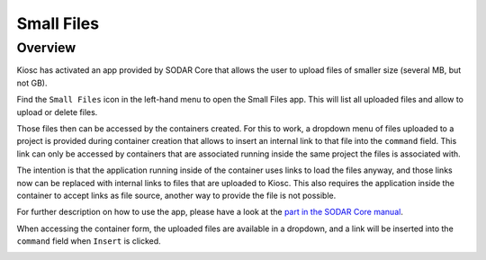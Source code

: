 .. _apps_filesfolders:

Small Files
===========

Overview
--------

Kiosc has activated an app provided by SODAR Core that allows the
user to upload files of smaller size (several MB, but not GB).

Find the ``Small Files`` icon in the left-hand menu to open the Small Files
app. This will list all uploaded files and allow to upload or delete files.

.. image:: figures/apps/smallfiles/menu.png
  :alt: Small Files app

Those files then can be accessed by the containers created. For this
to work, a dropdown menu of files uploaded to a project is provided
during container creation that allows to insert an internal
link to that file into the ``command`` field. This link can only be
accessed by containers that are associated running inside the same
project the files is associated with.

The intention is that the application running inside of the container
uses links to load the files anyway, and those links now can be replaced
with internal links to files that are uploaded to Kiosc. This also
requires the application inside the container to accept links as file
source, another way to provide the file is not possible.

For further description on how to use the app, please have a look at the
`part in the SODAR Core manual <https://sodar-core.readthedocs.io/en/latest/app_filesfolders_usage.html>`_.

When accessing the container form, the uploaded files are available
in a dropdown, and a link will be inserted into the ``command`` field
when ``Insert`` is clicked.

.. image:: figures/apps/smallfiles/file.png
  :alt: File field in container form
